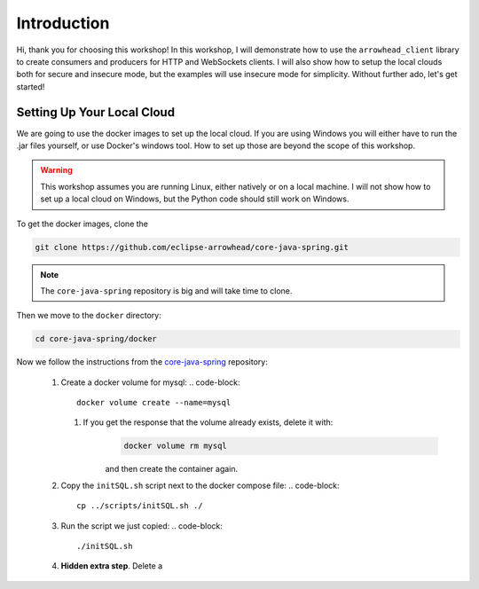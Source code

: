 Introduction
============

Hi, thank you for choosing this workshop!
In this workshop, I will demonstrate how to use the ``arrowhead_client`` library to create consumers and producers for HTTP and WebSockets clients.
I will also show how to setup the local clouds both for secure and insecure mode, but the examples will use insecure mode for simplicity.
Without further ado, let's get started!

Setting Up Your Local Cloud
---------------------------

We are going to use the docker images to set up the local cloud.
If you are using Windows you will either have to run the .jar files yourself, or use Docker's windows tool.
How to set up those are beyond the scope of this workshop.

.. warning::
    This workshop assumes you are running Linux, either natively or on a local machine.
    I will not show how to set up a local cloud on Windows, but the Python code should still work on Windows.

To get the docker images, clone the

.. code-block::

    git clone https://github.com/eclipse-arrowhead/core-java-spring.git

.. note::
    The ``core-java-spring`` repository is big and will take time to clone.

Then we move to the ``docker`` directory:

.. code-block::

    cd core-java-spring/docker

Now we follow the instructions from the `core-java-spring <https://github.com/eclipse-arrowhead/core-java-spring/tree/docker-update#quickstart_docker>`_ repository:

 1. Create a docker volume for mysql:
    .. code-block::

        docker volume create --name=mysql

    1. If you get the response that the volume already exists, delete it with:
        .. code-block::

            docker volume rm mysql

        and then create the container again.

 2. Copy the ``initSQL.sh`` script next to the docker compose file:
    .. code-block::

        cp ../scripts/initSQL.sh ./

 3. Run the script we just copied:
    .. code-block::

        ./initSQL.sh

 4. **Hidden extra step**.
    Delete a
